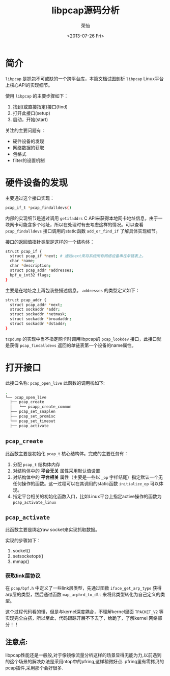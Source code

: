 #+TITLE: libpcap源码分析
#+DATE: <2013-07-26 Fri>
#+AUTHOR: 荣怡
#+EMAIL: yi.rong@yamutech.com
#+OPTIONS: ':nil *:t -:t ::t <:t H:3 \n:nil ^:{} arch:headline
#+OPTIONS: author:t c:nil creator:comment d:(not LOGBOOK) date:t e:t
#+OPTIONS: email:nil f:t inline:t num:t p:nil pri:nil stat:t tags:t
#+OPTIONS: tasks:t tex:t timestamp:t toc:t todo:t |:t
#+CREATOR: Emacs 24.3.1 (Org mode N/A)
#+DESCRIPTION:
#+EXCLUDE_TAGS: noexport
#+KEYWORDS:
#+LANGUAGE: en
#+SELECT_TAGS: export


* 简介
  =libpcap= 是抓包不可或缺的一个跨平台库，本篇文档试图剖析 =libpcap=  Linux平台上核心API的实现细节。

  使用 =libpcap= 的主要步骤如下：

  1. 找到(或直接指定)接口(find)
  2. 打开此接口(setup)
  3. 启动，开始(start)

  关注的主要问题有：

  + 硬件设备的发现
  + 网络数据的获取
  + 包格式
  + filter的设置机制



* 硬件设备的发现
  主要通过这个接口实现：

  #+BEGIN_SRC bash
  pcap_if_t *pcap_findalldevs()
  #+END_SRC

  内部的实现细节是通过调用 =getifaddrs= C API来获得本地网卡地址信息，由于一块网卡可能含多个地址，所以在处理时有去考虑这样的情况。可以查看 =pcap_findalldevs= 接口调用的static函数 =add_or_find_if= 了解具体实现细节。

  接口的返回值指针类型是这样的一个结构体：

  #+BEGIN_SRC bash
  struct pcap_if {
    struct pcap_if *next; # 通过next来将系统所有网络设备串在单链表上。
    char *name;
    char *description;
    struct pcap_addr *addresses;
    bpf_u_int32 flags;
  }
  #+END_SRC

  主要是在地址之上再包装些描述信息。 =addresses= 的类型定义如下：

  #+BEGIN_SRC bash
  struct pcap_addr {
    struct pcap_addr *next;
    struct sockaddr *addr;
    struct sockaddr *netmask;
    struct sockaddr *broadaddr;
    struct sockaddr *dstaddr;
  }
  #+END_SRC

  =tcpdump= 的实现中当不指定网卡时调用libpcap的 =pcap_lookdev= 接口，此接口就是获得 =pcap_findalldevs= 返回的单链表第一个设备的name属性。



* 打开接口

  此接口名称: =pcap_open_live= 此函数的调用栈如下:

  #+BEGIN_SRC bash
  .
  └── pcap_open_live
    ├── pcap_create
    │   └── pcapp_create_common
    ├── pcap_set_snaplen
    ├── pcap_set_promisc
    └── pcap_set_timeout
    ├── pcap_activate
  #+END_SRC

** =pcap_create=

   此函数主要是初始化 =pcap_t= 核心结构体。完成的主要任务有：

   1. 分配 =pcap_t= 结构体内存
   2. 对结构体中的 *平台无关* 属性采用默认值设置
   3. 对结构体中的 *平台相关* 属性（主要是一些以 =_op= 字样结尾）指定默认一个无任何操作的函数。这一过程可以在其调用的static函数 =initialize_op= 可以体现。
   4. 指定平台相关的初始化函数入口，比如Linux平台上指定active操作的函数为 =pcap_activate_linux=

** =pcap_activate=

   此函数主要是绑定raw socket来实现抓取数据。

   实现的步骤如下：
   1. socket()
   2. setsocketopt()
   3. mmap()

*** 获取link层协议
    在 =pcap/bpf.h= 中定义了一些link层类型，先通过函数 =iface_get_arp_type= 获得arp层的类型，然后通过函数 =map_arphrd_to_dlt= 来将此类型转化为自己定义的类型。

   这个过程代码看的懂，但是与kernel深度耦合，不理解kernel里面 =TPACKET_V2= 等实现完全白搭，所以至此，代码跟踪开展不下去了，给跪了，了解kernel 网络部分！！


** 注意点:
    libpcap性能还是一般般,对于像镜像流量分析这样的场景显得无能为力,以前遇到的这个场景的解决办法是采用ntop中的pfring,这样稍微好点. pfring里有零拷贝的pcap插件,采用那个会好很多.

